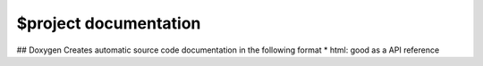 $project documentation
---------------------

## Doxygen
Creates automatic source code documentation in the following format
* html: good as a API reference